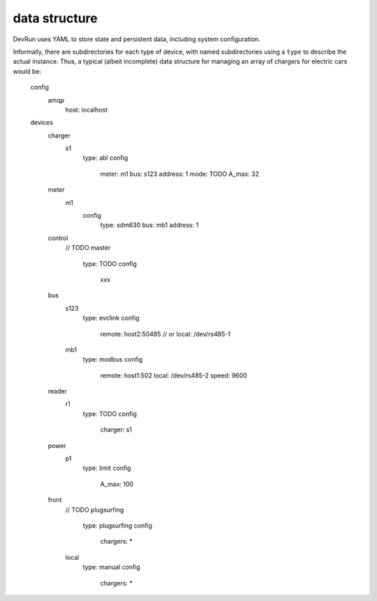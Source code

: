 data structure
==============

DevRun uses YAML to store state and persistent data, including system configuration.

Informally, there are subdirectories for each type of device, with named
subdirectories using a ``type`` to describe the actual instance. Thus, a
typical (albeit incomplete) data structure for managing an array of
chargers for electric cars would be:

    config
        amqp
            host: localhost
    devices
        charger
            s1
                type: abl
                config
                    meter: m1
                    bus: s123
                    address: 1
                    mode: TODO
                    A_max: 32
        meter
            m1
                config
                    type: sdm630
                    bus: mb1
                    address: 1
        control
            // TODO
            master
                type: TODO
                config
                    xxx
        bus
            s123
                type: evclink
                config
                    remote: host2:50485
                    // or local: /dev/rs485-1
            mb1
                type: modbus
                config
                    remote: host1:502
                    local: /dev/rs485-2
                    speed: 9600
        reader
            r1
                type: TODO
                config
                    charger: s1
        power
            p1
                type: limit
                config
                    A_max: 100
        front
            // TODO
            plugsurfing
                type: plugsurfing
                config
                    chargers: *
            local
                type: manual
                config
                    chargers: *

